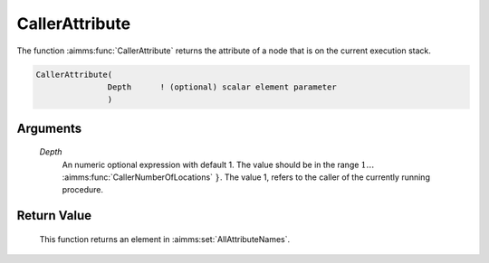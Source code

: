 .. aimms:function:: CallerAttribute(Depth)

.. _CallerAttribute:

CallerAttribute
===============

The function :aimms:func:`CallerAttribute` returns the attribute of a node that is
on the current execution stack.

.. code-block:: aimms

    CallerAttribute(
                   Depth      ! (optional) scalar element parameter
                   )

Arguments
---------

    *Depth*
        An numeric optional expression with default 1. The value should be in
        the range :math:`{ 1 \ldots` :aimms:func:`CallerNumberOfLocations` :math:`}`. The value 1, refers to the
        caller of the currently running procedure.

Return Value
------------

    This function returns an element in :aimms:set:`AllAttributeNames`.

.. seealso::

    -  The example at :aimms:func:`CallerNumberOfLocations`.

    -  The functions :aimms:func:`errh::Attribute`, :aimms:func:`CallerLine`, :aimms:func:`CallerNode`, and :aimms:func:`CallerNumberOfLocations`.
